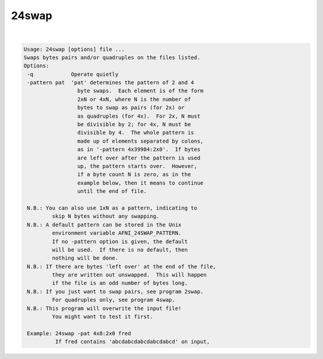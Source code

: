 ******
24swap
******

.. _24swap:

.. contents:: 
    :depth: 4 

| 

.. code-block:: none

    Usage: 24swap [options] file ...
    Swaps bytes pairs and/or quadruples on the files listed.
    Options:
     -q            Operate quietly
     -pattern pat  'pat' determines the pattern of 2 and 4
                     byte swaps.  Each element is of the form
                     2xN or 4xN, where N is the number of
                     bytes to swap as pairs (for 2x) or
                     as quadruples (for 4x).  For 2x, N must
                     be divisible by 2; for 4x, N must be
                     divisible by 4.  The whole pattern is
                     made up of elements separated by colons,
                     as in '-pattern 4x39984:2x0'.  If bytes
                     are left over after the pattern is used
                     up, the pattern starts over.  However,
                     if a byte count N is zero, as in the
                     example below, then it means to continue
                     until the end of file.
    
     N.B.: You can also use 1xN as a pattern, indicating to
             skip N bytes without any swapping.
     N.B.: A default pattern can be stored in the Unix
             environment variable AFNI_24SWAP_PATTERN.
             If no -pattern option is given, the default
             will be used.  If there is no default, then
             nothing will be done.
     N.B.: If there are bytes 'left over' at the end of the file,
             they are written out unswapped.  This will happen
             if the file is an odd number of bytes long.
     N.B.: If you just want to swap pairs, see program 2swap.
             For quadruples only, see program 4swap.
     N.B.: This program will overwrite the input file!
             You might want to test it first.
    
     Example: 24swap -pat 4x8:2x0 fred
              If fred contains 'abcdabcdabcdabcdabcd' on input,
